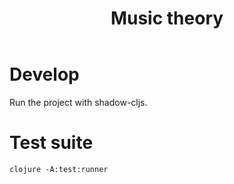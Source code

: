 #+TITLE: Music theory



* Develop

  Run the project with shadow-cljs.

* Test suite

  #+BEGIN_SRC shell
    clojure -A:test:runner
  #+END_SRC
